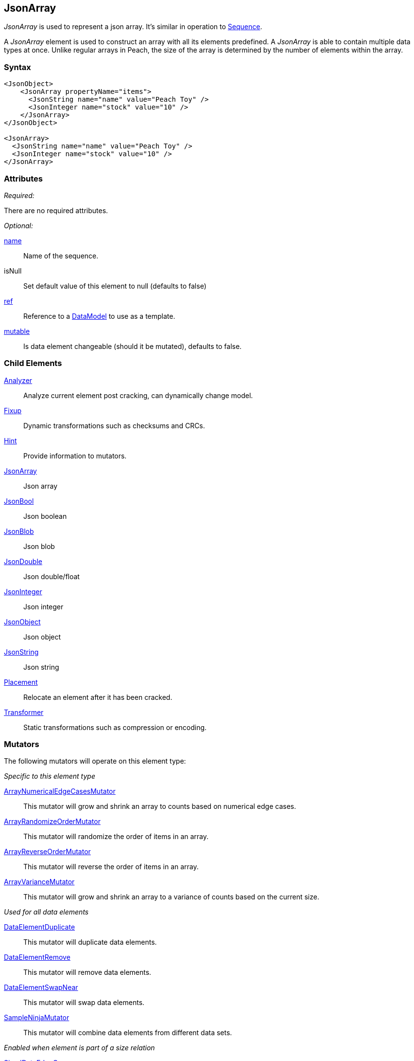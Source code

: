 <<<
[[JsonArray]]
== JsonArray

_JsonArray_ is used to represent a json array.  It's similar in operation to xref:Sequence[Sequence].

A _JsonArray_ element is used to construct an array with all its elements predefined. 
A _JsonArray_ is able to contain multiple data types at once. Unlike regular arrays 
in Peach, the size of the array is determined by the number of elements within 
the array.

=== Syntax

[source,xml]
----
<JsonObject>
    <JsonArray propertyName="items">
      <JsonString name="name" value="Peach Toy" />
      <JsonInteger name="stock" value="10" />
    </JsonArray>
</JsonObject>

<JsonArray>
  <JsonString name="name" value="Peach Toy" />
  <JsonInteger name="stock" value="10" />
</JsonArray>
----

=== Attributes

_Required:_

There are no required attributes.

_Optional:_

xref:name[name]:: Name of the sequence.

isNull:: Set default value of this element to null (defaults to false)

xref:ref[ref]:: Reference to a xref:DataModel[DataModel] to use as a template.
xref:mutable[mutable]:: Is data element changeable (should it be mutated), defaults to false.

=== Child Elements

xref:Analyzers[Analyzer]:: Analyze current element post cracking, can dynamically change model.
xref:Fixup[Fixup]:: Dynamic transformations such as checksums and CRCs.
xref:Hint[Hint]:: Provide information to mutators.

xref:JsonArray[JsonArray]:: Json array
xref:JsonBool[JsonBool]:: Json boolean
xref:JsonBlob[JsonBlob]:: Json blob
xref:JsonDouble[JsonDouble]:: Json double/float
xref:JsonInteger[JsonInteger]:: Json integer
xref:JsonObject[JsonObject]:: Json object
xref:JsonString[JsonString]:: Json string

xref:Placement[Placement]:: Relocate an element after it has been cracked.
xref:Transformer[Transformer]:: Static transformations such as compression or encoding.

=== Mutators

The following mutators will operate on this element type:

_Specific to this element type_

xref:Mutators_ArrayNumericalEdgeCasesMutator[ArrayNumericalEdgeCasesMutator]:: This mutator will grow and shrink an array to counts based on numerical edge cases.
xref:Mutators_ArrayRandomizeOrderMutator[ArrayRandomizeOrderMutator]:: This mutator will randomize the order of items in an array.
xref:Mutators_ArrayReverseOrderMutator[ArrayReverseOrderMutator]:: This mutator will reverse the order of items in an array.
xref:Mutators_ArrayVarianceMutator[ArrayVarianceMutator]:: This mutator will grow and shrink an array to a variance of counts based on the current size.

_Used for all data elements_

xref:Mutators_DataElementDuplicate[DataElementDuplicate]:: This mutator will duplicate data elements.
xref:Mutators_DataElementRemove[DataElementRemove]:: This mutator will remove data elements.
xref:Mutators_DataElementSwapNear[DataElementSwapNear]:: This mutator will swap data elements.
xref:Mutators_SampleNinjaMutator[SampleNinjaMutator]:: This mutator will combine data elements from different data sets.

_Enabled when element is part of a size relation_

xref:Mutators_SizedDataEdgeCase[SizedDataEdgeCase]:: This mutator will cause the data portion of a relation to be sized as numerical edge cases.
xref:Mutators_SizedDataVariance[SizedDataVariance]:: This mutator will cause the data portion of a relation to be sized as numerical variances.
xref:Mutators_SizedEdgeCase[SizedEdgeCase]:: This mutator will change both sides of the relation (data and value) to match numerical edge cases.
xref:Mutators_SizedVariance[SizedVariance]:: This mutator will change both sides of the relation (data and value) to match numerical variances of the current size.


=== Examples

.Simple Example
==========================
Simple example of a json array with two elements.

[source,xml]
----
<?xml version="1.0" encoding="utf-8"?>
<Peach xmlns="http://peachfuzzer.com/2012/Peach" xmlns:xsi="http://www.w3.org/2001/XMLSchema-instance"
			 xsi:schemaLocation="http://peachfuzzer.com/2012/Peach /peach/peach.xsd">
	<DataModel name="SequenceExample">
        <JsonObject>
            <JsonArray propertyName="items">
              <JsonString name="name" value="Peach Toy" />
              <JsonInteger name="stock" value="10" />
            </JsonArray>
        </JsonObject>
	</DataModel>

	<StateModel name="TheState" initialState="Initial">
		<State name="Initial">
			<Action type="output">
				<DataModel ref="SequenceExample"/>
			</Action>
		</State>
	</StateModel>

	<Agent name="TheAgent" />

	<Test name="Default">
		<Agent ref="TheAgent"/>

		<StateModel ref="TheState"/>

		<Publisher class="ConsoleHex"/>
	</Test>
</Peach>
----

Output from this example.

----
>peach -1 --debug example.xml

[[ Peach Pro v0.0.0.1
[[ Copyright (c) 2016 Peach Fuzzer, LLC

[*] Web site running at: http://10.0.1.57:8888/

[*] Test 'Default' starting with random seed 23959.
Peach.Pro.Core.Loggers.JobLogger Writing debug.log to: c:\peach\Logs\example.xml_20160223175744\debug.log

[R1,-,-] Performing iteration
Peach.Core.Engine runTest: Performing recording iteration.
Peach.Core.Dom.StateModel Run(): Changing to state "Initial".
Peach.Core.Dom.Action Run(Action): Output
Peach.Pro.Core.Publishers.ConsolePublisher start()
Peach.Pro.Core.Publishers.ConsolePublisher open()
Peach.Pro.Core.Publishers.ConsolePublisher output(26 bytes)
00000000   7B 22 69 74 65 6D 73 22  3A 5B 22 50 65 61 63 68   {"items":["Peach
00000010   20 54 6F 79 22 2C 31 30  5D 7D                      Toy",10]}
Peach.Pro.Core.Publishers.ConsolePublisher close()
Peach.Core.Agent.AgentManager DetectedFault: TheAgent
Peach.Core.Engine runTest: context.config.singleIteration == true
Peach.Pro.Core.Publishers.ConsolePublisher stop()
Peach.Core.Engine EndTest: Stopping all agents and monitors

[*] Test 'Default' finished.
----
==========================

